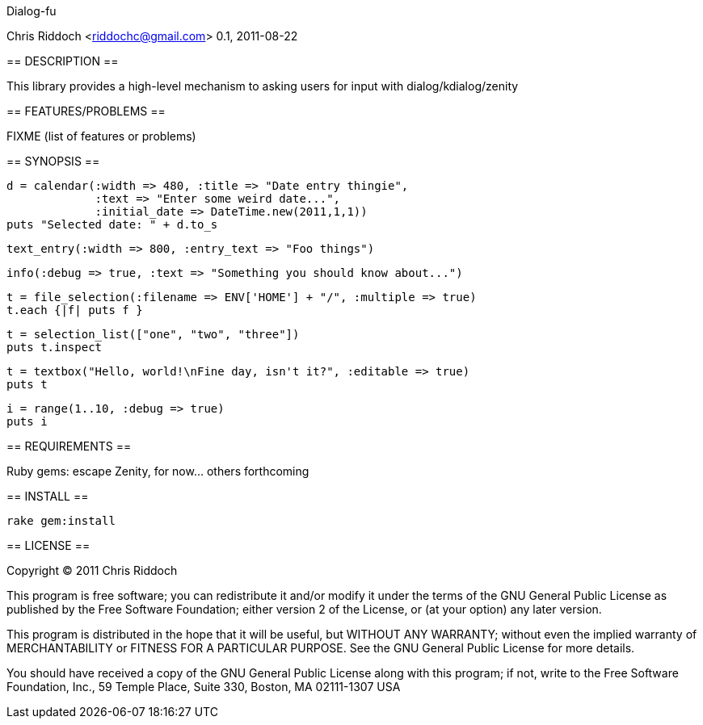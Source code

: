 Dialog-fu
==============
Chris Riddoch <riddochc@gmail.com>
0.1, 2011-08-22

== DESCRIPTION ==

This library provides a high-level mechanism to asking users for input with
dialog/kdialog/zenity

== FEATURES/PROBLEMS ==

FIXME (list of features or problems)

== SYNOPSIS ==

  d = calendar(:width => 480, :title => "Date entry thingie",
               :text => "Enter some weird date...",
               :initial_date => DateTime.new(2011,1,1))
  puts "Selected date: " + d.to_s

  text_entry(:width => 800, :entry_text => "Foo things")

  info(:debug => true, :text => "Something you should know about...")

  t = file_selection(:filename => ENV['HOME'] + "/", :multiple => true)
  t.each {|f| puts f }

  t = selection_list(["one", "two", "three"])
  puts t.inspect

  t = textbox("Hello, world!\nFine day, isn't it?", :editable => true)
  puts t

  i = range(1..10, :debug => true)
  puts i

== REQUIREMENTS ==

Ruby gems: escape
Zenity, for now... others forthcoming

== INSTALL ==

  rake gem:install 

== LICENSE ==

Copyright © 2011 Chris Riddoch

This program is free software; you can redistribute it and/or modify
it under the terms of the GNU General Public License as published by
the Free Software Foundation; either version 2 of the License, or
(at your option) any later version.

This program is distributed in the hope that it will be useful,
but WITHOUT ANY WARRANTY; without even the implied warranty of
MERCHANTABILITY or FITNESS FOR A PARTICULAR PURPOSE.  See the
GNU General Public License for more details.

You should have received a copy of the GNU General Public License
along with this program; if not, write to the Free Software
Foundation, Inc., 59 Temple Place, Suite 330, Boston, MA  02111-1307  USA



